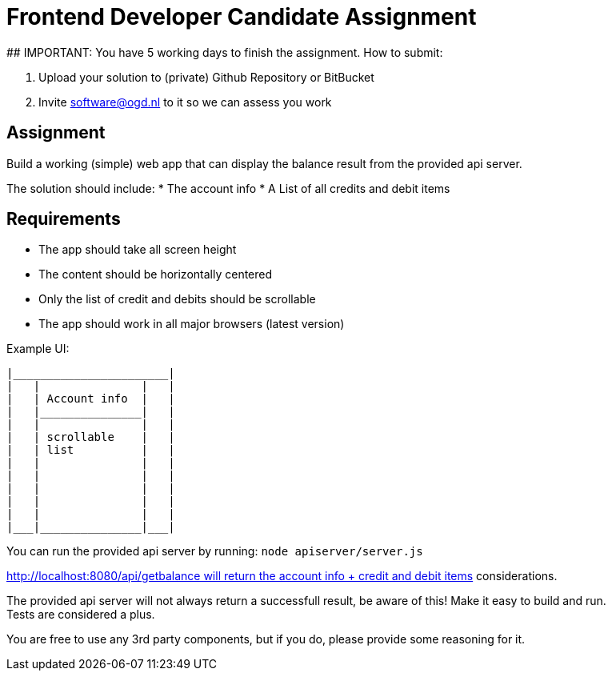 # Frontend Developer Candidate Assignment
## IMPORTANT: You have 5 working days to finish the assignment. How to submit:

1. Upload your solution to (private) Github Repository or BitBucket
2. Invite software@ogd.nl to it so we can assess you work

## Assignment
Build a working (simple) web app that can display the balance result from the provided api server.

The solution should include:
* The account info 
* A List of all credits and debit items

## Requirements
* The app should take all screen height 
* The content should be horizontally centered 
* Only the list of credit and debits should be scrollable
* The app should work in all major browsers (latest version)

Example UI:
```
|_______________________|  
|   |               |   |  
|   | Account info  |   |  
|   |_______________|   |  
|   |               |   |  
|   | scrollable    |   |  
|   | list          |   |  
|   |               |   |  
|   |               |   |  
|   |               |   |  
|   |               |   |  
|   |               |   |  
|___|_______________|___|
```

You can run the provided api server by running: `node apiserver/server.js`

http://localhost:8080/api/getbalance will return the account info + credit and debit items considerations.

The provided api server will not always return a successfull result, be aware of this! Make it easy to build and run. Tests are considered a plus.

You are free to use any 3rd party components, but if you do, please provide some reasoning for it.